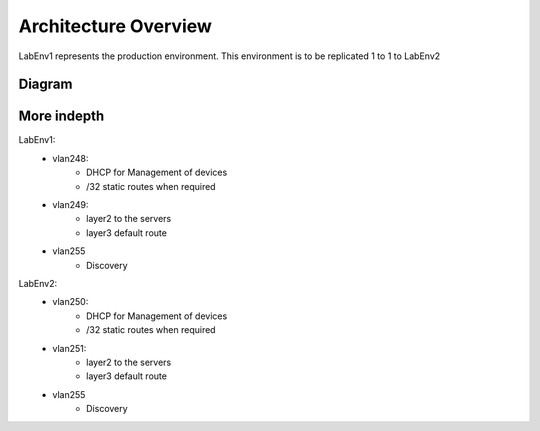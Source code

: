 Architecture Overview
=====================

LabEnv1 represents the production environment.  This environment is to be replicated 1 to 1 to LabEnv2

Diagram
-------

.. image:: architecture.png
   :class: no-scaled-link
   :width: 100%

More indepth
------------

LabEnv1: 
  - vlan248:
     - DHCP for Management of devices
     - /32 static routes when required
  - vlan249: 
     - layer2 to the servers 
     - layer3 default route
  - vlan255
     - Discovery

LabEnv2: 
  - vlan250:
     - DHCP for Management of devices
     - /32 static routes when required
  - vlan251: 
     - layer2 to the servers 
     - layer3 default route
  - vlan255
     - Discovery
